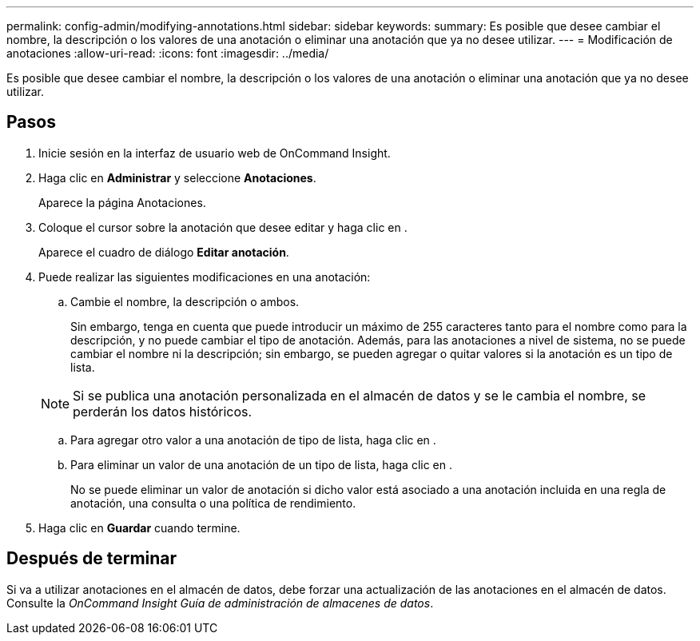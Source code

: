---
permalink: config-admin/modifying-annotations.html 
sidebar: sidebar 
keywords:  
summary: Es posible que desee cambiar el nombre, la descripción o los valores de una anotación o eliminar una anotación que ya no desee utilizar. 
---
= Modificación de anotaciones
:allow-uri-read: 
:icons: font
:imagesdir: ../media/


[role="lead"]
Es posible que desee cambiar el nombre, la descripción o los valores de una anotación o eliminar una anotación que ya no desee utilizar.



== Pasos

. Inicie sesión en la interfaz de usuario web de OnCommand Insight.
. Haga clic en *Administrar* y seleccione *Anotaciones*.
+
Aparece la página Anotaciones.

. Coloque el cursor sobre la anotación que desee editar y haga clic en image:../media/edit-recipient-icon.gif[""].
+
Aparece el cuadro de diálogo *Editar anotación*.

. Puede realizar las siguientes modificaciones en una anotación:
+
.. Cambie el nombre, la descripción o ambos.
+
Sin embargo, tenga en cuenta que puede introducir un máximo de 255 caracteres tanto para el nombre como para la descripción, y no puede cambiar el tipo de anotación. Además, para las anotaciones a nivel de sistema, no se puede cambiar el nombre ni la descripción; sin embargo, se pueden agregar o quitar valores si la anotación es un tipo de lista.

+
[NOTE]
====
Si se publica una anotación personalizada en el almacén de datos y se le cambia el nombre, se perderán los datos históricos.

====
.. Para agregar otro valor a una anotación de tipo de lista, haga clic en image:../media/add-annotation-icon.gif[""].
.. Para eliminar un valor de una anotación de un tipo de lista, haga clic en image:../media/trash-can-query.gif[""].
+
No se puede eliminar un valor de anotación si dicho valor está asociado a una anotación incluida en una regla de anotación, una consulta o una política de rendimiento.



. Haga clic en *Guardar* cuando termine.




== Después de terminar

Si va a utilizar anotaciones en el almacén de datos, debe forzar una actualización de las anotaciones en el almacén de datos. Consulte la _OnCommand Insight Guía de administración de almacenes de datos_.
